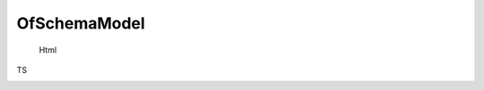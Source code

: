 OfSchemaModel
=====
 .. Cú pháp

 Html
  .. code-block:: html
    <of [schemaModel]='coSoSchema'></of>
TS
 .. code-block:: ts
    coSoSchema = new OfSchemaModel<CoSoDto>({
      fieldObject: {
        phanLoai: {
          ...this.fw.selectControl.phanLoaiCoSoTiemChung,
          required: true,
          grid: this.fw.getGridByWidth(4)
        },
        cap: {
          ...this.fw.sessionControl.capCoSo(),
          required: true,
          grid: this.fw.getGridByWidth(4)
        },
        maKcb: {
          ...this.fw.base.text({
            label: 'Mã cơ sở',
            placeholder: 'Mã cơ sở y tế',
            maxLength: 100,
            grid: this.fw.getGridByWidth(4)
          })
        },
        ten: {
          ...this.fw.base.text({
            label: 'Tên cơ sở',
            placeholder: 'Nhập tên cơ sở',
            maxLength: 200,
            required: true,
            grid: this.fw.getGridByWidth(12)
          })
        },

        khuVucId: {
          ...this.fw.sessionControl.khuVucDiaChi(),
          grid: this.fw.getGridByWidth(4)
        },
        tinhId: {
          ...this.fw.sessionControl.tinhTheoKhuVucSearch('khuVucId'),
          grid: this.fw.getGridByWidth(4)
        },
        huyenId: {
          ...this.fw.sessionControl.huyen('tinhId'),
          grid: this.fw.getGridByWidth(4)
        },
        xaId: {
          ...this.fw.sessionControl.xa('huyenId'),
          grid: this.fw.getGridByWidth(4)
        },
        soNha: {
          ...this.fw.base.text({
            label: 'Địa chỉ chi tiết',
            placeholder: 'Nhập số nhà, ngõ, xóm phố',
            maxLength: 300,
            grid: this.fw.getGridByWidth(8)
          })
        },
        coSoIdCha: {
          ...this.fw.sessionControl.coSoTiemChungTrucThuoc({
            extendOptions: {
              isCoSoChaInCreateOrUpdateCoSoForm: true
            }
          }),
          label: 'Cơ sở cha',
          grid: this.fw.getGridByWidth(16),
          required: true
        },
        dienThoai: {
          ...this.fw.base.text({
            label: 'Điện thoại',
            placeholder: 'Nhập Điện thoại (nếu có)',
            maxLength: 300,
            grid: this.fw.getGridByWidth(8)
          })
        }
      }
    });

